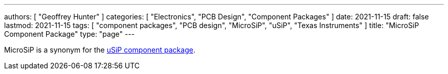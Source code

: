 ---
authors: [ "Geoffrey Hunter" ]
categories: [ "Electronics", "PCB Design", "Component Packages" ]
date: 2021-11-15
draft: false
lastmod: 2021-11-15
tags: [ "component packages", "PCB design", "MicroSiP", "uSiP", "Texas Instruments" ]
title: "MicroSiP Component Package"
type: "page"
---

MicroSiP is a synonym for the link:../usip-component-package[uSiP component package].
